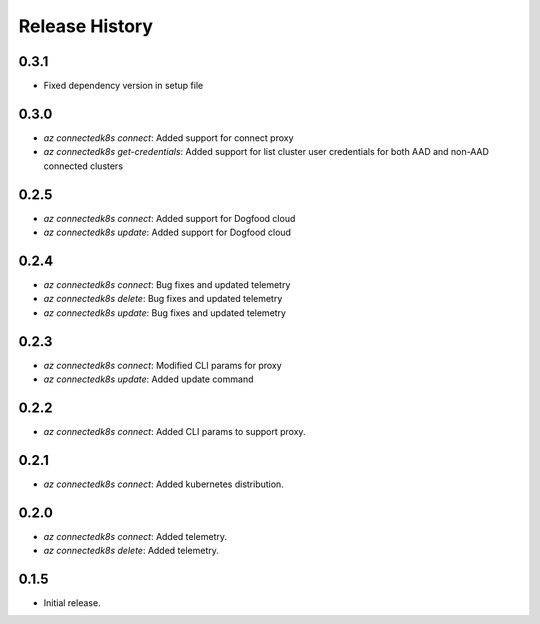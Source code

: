 .. :changelog:

Release History
===============

0.3.1
++++++
* Fixed dependency version in setup file

0.3.0
++++++
* `az connectedk8s connect`: Added support for connect proxy
* `az connectedk8s get-credentials`: Added support for list cluster user credentials for both AAD and non-AAD connected clusters

0.2.5
++++++
* `az connectedk8s connect`: Added support for Dogfood cloud
* `az connectedk8s update`: Added support for Dogfood cloud

0.2.4
++++++
* `az connectedk8s connect`: Bug fixes and updated telemetry
* `az connectedk8s delete`: Bug fixes and updated telemetry
* `az connectedk8s update`: Bug fixes and updated telemetry

0.2.3
++++++
* `az connectedk8s connect`: Modified CLI params for proxy
* `az connectedk8s update`: Added update command

0.2.2
++++++
* `az connectedk8s connect`: Added CLI params to support proxy.

0.2.1
++++++
* `az connectedk8s connect`: Added kubernetes distribution.

0.2.0
++++++
* `az connectedk8s connect`: Added telemetry.
* `az connectedk8s delete`: Added telemetry.

0.1.5
++++++
* Initial release.
